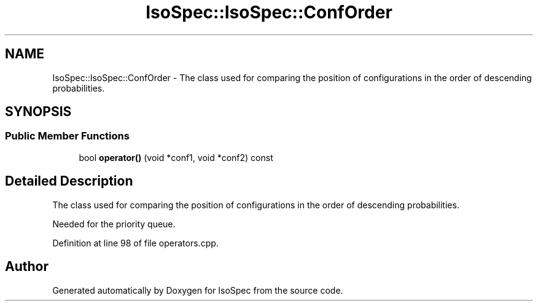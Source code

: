 .TH "IsoSpec::IsoSpec::ConfOrder" 3 "Thu Oct 11 2018" "Version 1.95" "IsoSpec" \" -*- nroff -*-
.ad l
.nh
.SH NAME
IsoSpec::IsoSpec::ConfOrder \- The class used for comparing the position of configurations in the order of descending probabilities\&.  

.SH SYNOPSIS
.br
.PP
.SS "Public Member Functions"

.in +1c
.ti -1c
.RI "bool \fBoperator()\fP (void *conf1, void *conf2) const"
.br
.in -1c
.SH "Detailed Description"
.PP 
The class used for comparing the position of configurations in the order of descending probabilities\&. 

Needed for the priority queue\&. 
.PP
Definition at line 98 of file operators\&.cpp\&.

.SH "Author"
.PP 
Generated automatically by Doxygen for IsoSpec from the source code\&.
